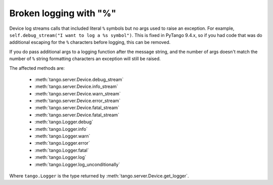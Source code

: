 .. _to9.4_logging_percent_sym:

=======================
Broken logging with "%"
=======================

Device log streams calls that included literal ``%`` symbols but no args used to raise
an exception.  For example, ``self.debug_stream("I want to log a %s symbol")``.  This is
fixed in PyTango 9.4.x, so if you had code that was do additional escaping for the ``%``
characters before logging, this can be removed.

If you do pass additional args to a logging function after the message string, and the number of args
doesn't match the number of ``%`` string formatting characters an exception will still be raised.

The affected methods are:

    - :meth:`tango.server.Device.debug_stream`
    - :meth:`tango.server.Device.info_stream`
    - :meth:`tango.server.Device.warn_stream`
    - :meth:`tango.server.Device.error_stream`
    - :meth:`tango.server.Device.fatal_stream`
    - :meth:`tango.server.Device.fatal_stream`
    - :meth:`tango.Logger.debug`
    - :meth:`tango.Logger.info`
    - :meth:`tango.Logger.warn`
    - :meth:`tango.Logger.error`
    - :meth:`tango.Logger.fatal`
    - :meth:`tango.Logger.log`
    - :meth:`tango.Logger.log_unconditionally`

Where ``tango.Logger`` is the type returned by :meth:`tango.server.Device.get_logger`.
